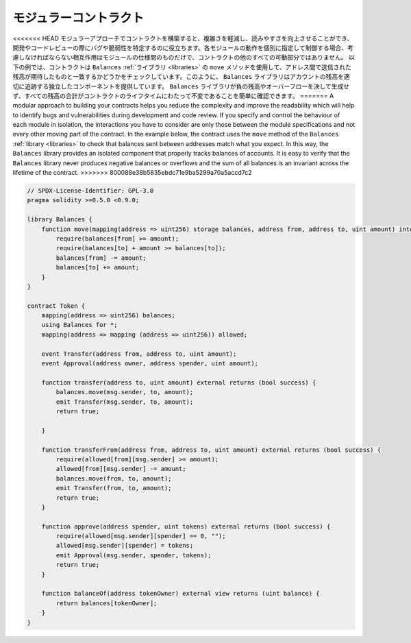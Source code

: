 .. index:: contract;modular, modular contract

*************************
モジュラーコントラクト
*************************

<<<<<<< HEAD
モジュラーアプローチでコントラクトを構築すると、複雑さを軽減し、読みやすさを向上させることができ、開発やコードレビューの際にバグや脆弱性を特定するのに役立ちます。各モジュールの動作を個別に指定して制御する場合、考慮しなければならない相互作用はモジュールの仕様間のものだけで、コントラクトの他のすべての可動部分ではありません。
以下の例では、コントラクトは ``Balances`` :ref:`ライブラリ <libraries>` の ``move`` メソッドを使用して、アドレス間で送信された残高が期待したものと一致するかどうかをチェックしています。このように、 ``Balances`` ライブラリはアカウントの残高を適切に追跡する独立したコンポーネントを提供しています。 ``Balances`` ライブラリが負の残高やオーバーフローを決して生成せず、すべての残高の合計がコントラクトのライフタイムにわたって不変であることを簡単に確認できます。
=======
A modular approach to building your contracts helps you reduce the complexity
and improve the readability which will help to identify bugs and vulnerabilities
during development and code review.
If you specify and control the behaviour of each module in isolation, the
interactions you have to consider are only those between the module specifications
and not every other moving part of the contract.
In the example below, the contract uses the ``move`` method
of the ``Balances`` :ref:`library <libraries>` to check that balances sent between
addresses match what you expect. In this way, the ``Balances`` library
provides an isolated component that properly tracks balances of accounts.
It is easy to verify that the ``Balances`` library never produces negative balances or overflows
and the sum of all balances is an invariant across the lifetime of the contract.
>>>>>>> 800088e38b5835ebdc71e9ba5299a70a5accd7c2

.. code-block:: solidity

    // SPDX-License-Identifier: GPL-3.0
    pragma solidity >=0.5.0 <0.9.0;

    library Balances {
        function move(mapping(address => uint256) storage balances, address from, address to, uint amount) internal {
            require(balances[from] >= amount);
            require(balances[to] + amount >= balances[to]);
            balances[from] -= amount;
            balances[to] += amount;
        }
    }

    contract Token {
        mapping(address => uint256) balances;
        using Balances for *;
        mapping(address => mapping (address => uint256)) allowed;

        event Transfer(address from, address to, uint amount);
        event Approval(address owner, address spender, uint amount);

        function transfer(address to, uint amount) external returns (bool success) {
            balances.move(msg.sender, to, amount);
            emit Transfer(msg.sender, to, amount);
            return true;

        }

        function transferFrom(address from, address to, uint amount) external returns (bool success) {
            require(allowed[from][msg.sender] >= amount);
            allowed[from][msg.sender] -= amount;
            balances.move(from, to, amount);
            emit Transfer(from, to, amount);
            return true;
        }

        function approve(address spender, uint tokens) external returns (bool success) {
            require(allowed[msg.sender][spender] == 0, "");
            allowed[msg.sender][spender] = tokens;
            emit Approval(msg.sender, spender, tokens);
            return true;
        }

        function balanceOf(address tokenOwner) external view returns (uint balance) {
            return balances[tokenOwner];
        }
    }

